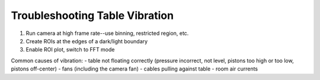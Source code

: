 Troubleshooting Table Vibration
===============================

1) Run camera at high frame rate--use binning, restricted region, etc.
2) Create ROIs at the edges of a dark/light boundary
3) Enable ROI plot, switch to FFT mode


Common causes of vibration:
- table not floating correctly (pressure incorrect, not level, pistons too high or too low, pistons off-center)
- fans (including the camera fan)
- cables pulling against table
- room air currents 
